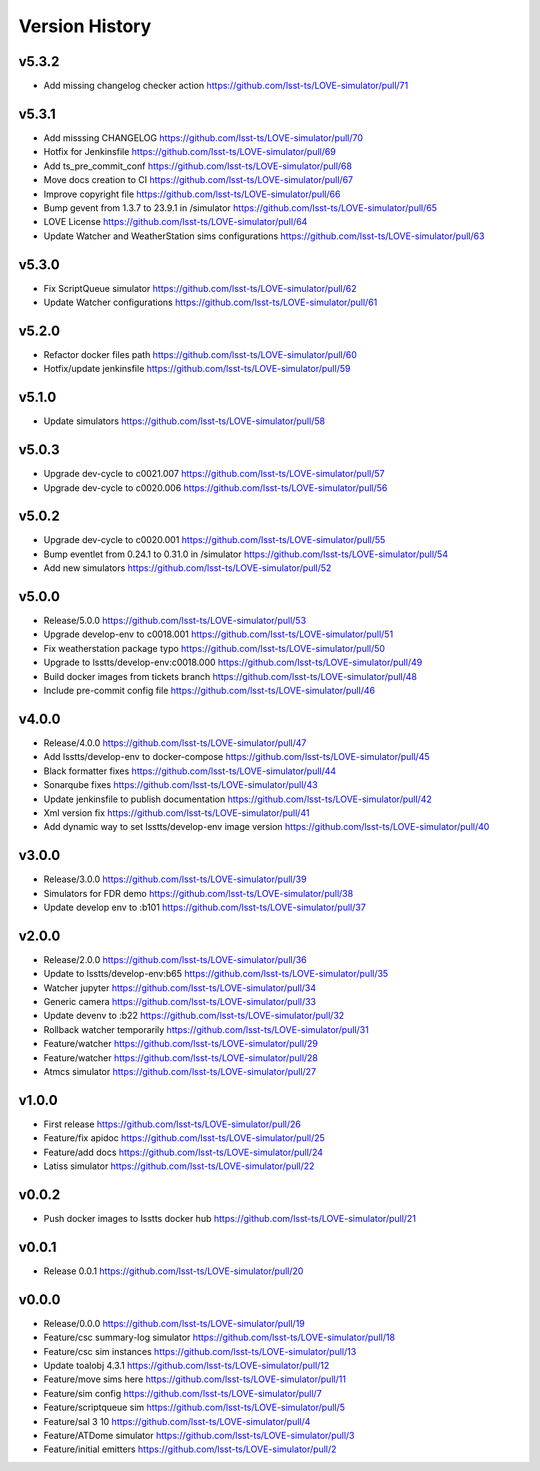 ===============
Version History
===============

v5.3.2
------

* Add missing changelog checker action `<https://github.com/lsst-ts/LOVE-simulator/pull/71>`_

v5.3.1
------

* Add misssing CHANGELOG `<https://github.com/lsst-ts/LOVE-simulator/pull/70>`_
* Hotfix for Jenkinsfile `<https://github.com/lsst-ts/LOVE-simulator/pull/69>`_
* Add ts_pre_commit_conf `<https://github.com/lsst-ts/LOVE-simulator/pull/68>`_
* Move docs creation to CI `<https://github.com/lsst-ts/LOVE-simulator/pull/67>`_
* Improve copyright file `<https://github.com/lsst-ts/LOVE-simulator/pull/66>`_
* Bump gevent from 1.3.7 to 23.9.1 in /simulator `<https://github.com/lsst-ts/LOVE-simulator/pull/65>`_
* LOVE License `<https://github.com/lsst-ts/LOVE-simulator/pull/64>`_
* Update Watcher and WeatherStation sims configurations `<https://github.com/lsst-ts/LOVE-simulator/pull/63>`_

v5.3.0
------

* Fix ScriptQueue simulator `<https://github.com/lsst-ts/LOVE-simulator/pull/62>`_
* Update Watcher configurations `<https://github.com/lsst-ts/LOVE-simulator/pull/61>`_

v5.2.0
------

* Refactor docker files path `<https://github.com/lsst-ts/LOVE-simulator/pull/60>`_
* Hotfix/update jenkinsfile `<https://github.com/lsst-ts/LOVE-simulator/pull/59>`_

v5.1.0
------

* Update simulators `<https://github.com/lsst-ts/LOVE-simulator/pull/58>`_

v5.0.3
------

* Upgrade dev-cycle to c0021.007 `<https://github.com/lsst-ts/LOVE-simulator/pull/57>`_
* Upgrade dev-cycle to c0020.006 `<https://github.com/lsst-ts/LOVE-simulator/pull/56>`_

v5.0.2
------

* Upgrade dev-cycle to c0020.001 `<https://github.com/lsst-ts/LOVE-simulator/pull/55>`_
* Bump eventlet from 0.24.1 to 0.31.0 in /simulator `<https://github.com/lsst-ts/LOVE-simulator/pull/54>`_
* Add new simulators `<https://github.com/lsst-ts/LOVE-simulator/pull/52>`_

v5.0.0
------

* Release/5.0.0 `<https://github.com/lsst-ts/LOVE-simulator/pull/53>`_
* Upgrade develop-env to c0018.001 `<https://github.com/lsst-ts/LOVE-simulator/pull/51>`_
* Fix weatherstation package typo `<https://github.com/lsst-ts/LOVE-simulator/pull/50>`_
* Upgrade to lsstts/develop-env:c0018.000 `<https://github.com/lsst-ts/LOVE-simulator/pull/49>`_
* Build docker images from tickets branch `<https://github.com/lsst-ts/LOVE-simulator/pull/48>`_
* Include pre-commit config file `<https://github.com/lsst-ts/LOVE-simulator/pull/46>`_

v4.0.0
------

* Release/4.0.0 `<https://github.com/lsst-ts/LOVE-simulator/pull/47>`_
* Add lsstts/develop-env to docker-compose `<https://github.com/lsst-ts/LOVE-simulator/pull/45>`_
* Black formatter fixes `<https://github.com/lsst-ts/LOVE-simulator/pull/44>`_
* Sonarqube fixes `<https://github.com/lsst-ts/LOVE-simulator/pull/43>`_
* Update jenkinsfile to publish documentation `<https://github.com/lsst-ts/LOVE-simulator/pull/42>`_
* Xml version fix `<https://github.com/lsst-ts/LOVE-simulator/pull/41>`_
* Add dynamic way to set lsstts/develop-env image version `<https://github.com/lsst-ts/LOVE-simulator/pull/40>`_

v3.0.0
------

* Release/3.0.0 `<https://github.com/lsst-ts/LOVE-simulator/pull/39>`_
* Simulators for FDR demo `<https://github.com/lsst-ts/LOVE-simulator/pull/38>`_
* Update develop env to :b101 `<https://github.com/lsst-ts/LOVE-simulator/pull/37>`_

v2.0.0
------

* Release/2.0.0 `<https://github.com/lsst-ts/LOVE-simulator/pull/36>`_
* Update to lsstts/develop-env:b65 `<https://github.com/lsst-ts/LOVE-simulator/pull/35>`_
* Watcher jupyter `<https://github.com/lsst-ts/LOVE-simulator/pull/34>`_
* Generic camera `<https://github.com/lsst-ts/LOVE-simulator/pull/33>`_
* Update devenv to :b22 `<https://github.com/lsst-ts/LOVE-simulator/pull/32>`_
* Rollback watcher temporarily `<https://github.com/lsst-ts/LOVE-simulator/pull/31>`_
* Feature/watcher `<https://github.com/lsst-ts/LOVE-simulator/pull/29>`_
* Feature/watcher `<https://github.com/lsst-ts/LOVE-simulator/pull/28>`_
* Atmcs simulator `<https://github.com/lsst-ts/LOVE-simulator/pull/27>`_

v1.0.0
------

* First release `<https://github.com/lsst-ts/LOVE-simulator/pull/26>`_
* Feature/fix apidoc `<https://github.com/lsst-ts/LOVE-simulator/pull/25>`_
* Feature/add docs `<https://github.com/lsst-ts/LOVE-simulator/pull/24>`_
* Latiss simulator `<https://github.com/lsst-ts/LOVE-simulator/pull/22>`_

v0.0.2
------

* Push docker images to lsstts docker hub `<https://github.com/lsst-ts/LOVE-simulator/pull/21>`_

v0.0.1
------

* Release 0.0.1 `<https://github.com/lsst-ts/LOVE-simulator/pull/20>`_

v0.0.0
------

* Release/0.0.0 `<https://github.com/lsst-ts/LOVE-simulator/pull/19>`_
* Feature/csc summary-log simulator `<https://github.com/lsst-ts/LOVE-simulator/pull/18>`_
* Feature/csc sim instances `<https://github.com/lsst-ts/LOVE-simulator/pull/13>`_
* Update toalobj 4.3.1 `<https://github.com/lsst-ts/LOVE-simulator/pull/12>`_
* Feature/move sims here `<https://github.com/lsst-ts/LOVE-simulator/pull/11>`_
* Feature/sim config `<https://github.com/lsst-ts/LOVE-simulator/pull/7>`_
* Feature/scriptqueue sim `<https://github.com/lsst-ts/LOVE-simulator/pull/5>`_
* Feature/sal 3 10 `<https://github.com/lsst-ts/LOVE-simulator/pull/4>`_
* Feature/ATDome simulator `<https://github.com/lsst-ts/LOVE-simulator/pull/3>`_
* Feature/initial emitters `<https://github.com/lsst-ts/LOVE-simulator/pull/2>`_
